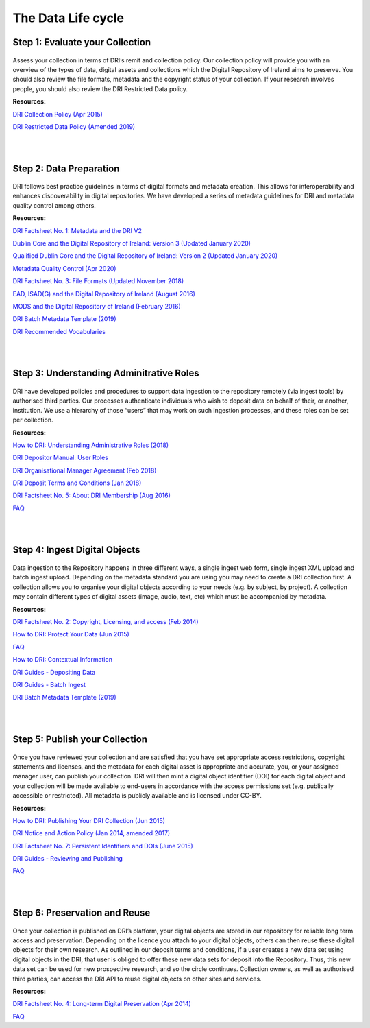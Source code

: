 The Data Life cycle
===================

Step 1: Evaluate your Collection
--------------------------------

.. figure:: images/guide-1.png
   :alt: Collection evaluation  

Assess your collection in terms of DRI’s remit and collection policy. Our collection policy will provide you with an overview of the types of data, digital assets and collections which the Digital Repository of Ireland aims to preserve. You should also review the file formats, metadata and the copyright status of your collection. If your research involves people, you should also review the DRI Restricted Data policy.

**Resources:** 

`DRI Collection Policy (Apr 2015) <https://doi.org/10.7486/DRI.s465jx541>`_

`DRI Restricted Data Policy (Amended 2019) <https://doi.org/10.7486/DRI.8623xk58w>`_

|
|

Step 2: Data Preparation
------------------------

.. figure:: images/guide-2.png
   :alt: Data Preparation

DRI follows best practice guidelines in terms of digital formats and metadata creation. This allows for interoperability and enhances discoverability in digital repositories. We have developed a series of metadata guidelines for DRI and metadata quality control among others.

**Resources:**

`DRI Factsheet No. 1: Metadata and the DRI V2 <https://doi.org/10.7486/DRI.bz60sj10d>`_
 
`Dublin Core and the Digital Repository of Ireland: Version 3 (Updated January 2020) <https://doi.org/10.7486/DRI.2z119b06h>`_

`Qualified Dublin Core and the Digital Repository of Ireland: Version 2 (Updated January 2020) <https://doi.org/10.7486/DRI.3198b690b>`_

`Metadata Quality Control (Apr 2020) <https://doi.org/10.7486/DRI.c821w6752>`_

`DRI Factsheet No. 3: File Formats (Updated November 2018) <https://doi.org/10.7486/DRI.jw82mv08x>`_

`EAD, ISAD(G) and the Digital Repository of Ireland (August 2016) <https://doi.org/10.7486/DRI.rj43ck28s>`_

`MODS and the Digital Repository of Ireland (February 2016) <https://doi.org/10.7486/DRI.rr17fb96g>`_

`DRI Batch Metadata Template (2019) <https://doi.org/10.7486/DRI.qn603p95v>`_

`DRI Recommended Vocabularies <https://dri.ie/vocabularies>`_

|
|

Step 3: Understanding Adminitrative Roles
-----------------------------------------

.. figure:: images/guide-3.png
   :alt: Adminitrative Roles

DRI have developed policies and procedures to support data ingestion to the repository remotely (via ingest tools) by authorised third parties. Our processes authenticate individuals who wish to deposit data on behalf of their, or another, institution. We use a hierarchy of those “users” that may work on such ingestion processes, and these roles can be set per collection.

**Resources:**

`How to DRI: Understanding Administrative Roles (2018) <https://doi.org/10.7486/DRI.2z1195209>`_

`DRI Depositor Manual: User Roles <https://guides.dri.ie/depositor-guide/01-1-roles.html>`_

`DRI Organisational Manager Agreement (Feb 2018) <https://doi.org/10.7486/DRI.zk527x75s>`_

`DRI Deposit Terms and Conditions (Jan 2018) <https://doi.org/10.7486/DRI.1544r4085>`_

`DRI Factsheet No. 5: About DRI Membership (Aug 2016) <https://doi.org/10.7486/DRI.rv04g792m>`_

`FAQ <https://repository.dri.ie/pages/about_faq>`_

|
|

Step 4: Ingest Digital Objects
------------------------------

.. figure:: images/guide-4.png
   :alt: Ingesting Digital Objects

Data ingestion to the Repository happens in three different ways, a single ingest web form, single ingest XML upload and batch ingest upload. Depending on the metadata standard you are using you may need to create a DRI collection first. A collection allows you to organise your digital objects according to your needs (e.g. by subject, by project). A collection may contain different types of digital assets (image, audio, text, etc) which must be accompanied by metadata.

**Resources:**

`DRI Factsheet No. 2: Copyright, Licensing, and access (Feb 2014) <https://doi.org/10.7486/DRI.rb699s72v>`_

`How to DRI: Protect Your Data (Jun 2015) <https://doi.org/10.7486/DRI.t148tz10k>`_

`FAQ <https://repository.dri.ie/pages/about_faq>`_

`How to DRI: Contextual Information <https://doi.org/10.7486/DRI.sn00qc64j>`_

`DRI Guides - Depositing Data <https://guides.dri.ie/depositor-guide/02-2-adding.html#>`_

`DRI Guides - Batch Ingest <https://guides.dri.ie/demos/01-batch-ingest.html>`_

`DRI Batch Metadata Template (2019) <https://doi.org/10.7486/DRI.qn603p95v>`_

|
|

Step 5: Publish your Collection
-------------------------------

.. figure:: images/guide-5.png 
   :alt: Publishing your collection

Once you have reviewed your collection and are satisfied that you have set appropriate access restrictions, copyright statements and licenses, and the metadata for each digital asset is appropriate and accurate, you, or your assigned manager user, can publish your collection. DRI will then mint a digital object identifier (DOI) for each digital object and your collection will be made available to end-users in accordance with the access permissions set (e.g. publically accessible or restricted). All metadata is publicly available and is licensed under CC-BY.

**Resources:**

`How to DRI: Publishing Your DRI Collection (Jun 2015) <https://doi.org/10.7486/DRI.t435vt94n>`_

`DRI Notice and Action Policy (Jan 2014, amended 2017) <https://doi.org/10.7486/DRI.vh5499702>`_

`DRI Factsheet No. 7: Persistent Identifiers and DOIs (June 2015) <https://doi.org/10.7486/DRI.s752kt28n>`_

`DRI Guides - Reviewing and Publishing <https://guides.dri.ie/depositor-guide/04-review-and-publish.html>`_

`FAQ <https://repository.dri.ie/pages/about_faq>`_

|
|

Step 6: Preservation and Reuse
------------------------------

.. figure:: images/guide-6.png
   :alt: Preservation and Reuse

Once your collection is published on DRI’s platform, your digital objects are stored in our repository for reliable long term access and preservation. Depending on the licence you attach to your digital objects, others can then reuse these digital objects for their own research. As outlined in our deposit terms and conditions, if a user creates a new data set using digital objects in the DRI, that user is obliged to offer these new data sets for deposit into the Repository. Thus, this new data set can be used for new prospective research, and so the circle continues. Collection owners, as well as authorised third parties, can access the DRI API to reuse digital objects on other sites and services.

**Resources:**

`DRI Factsheet No. 4: Long-term Digital Preservation (Apr 2014) <https://doi.org/10.7486/DRI.rr17fc082-1>`_

`FAQ <https://repository.dri.ie/pages/about_faq>`_





